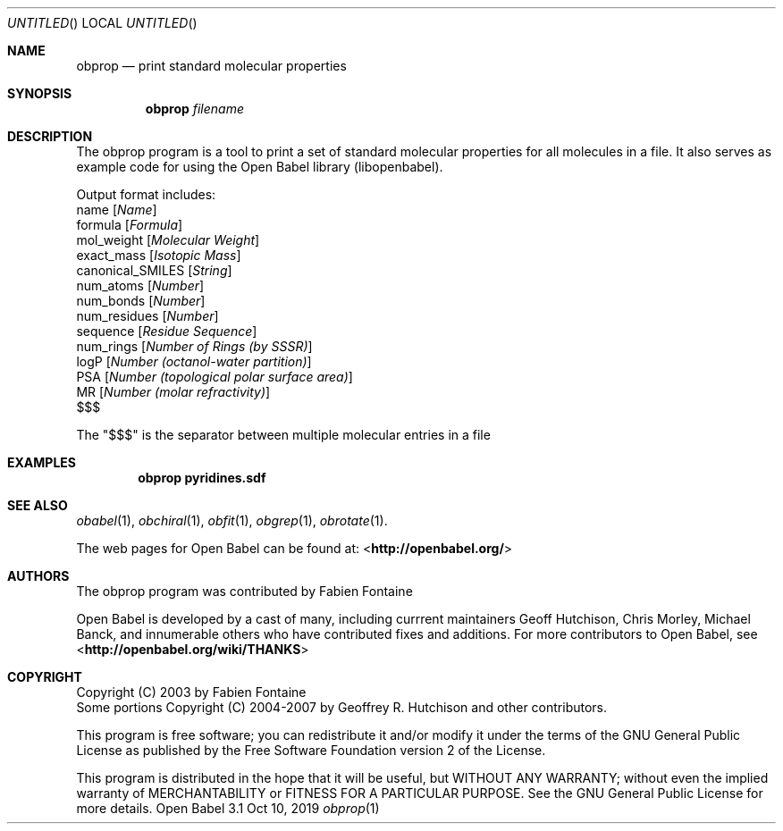 .Dd Oct 10, 2019
.Os "Open Babel" 3.1
.Dt obprop 1 URM
.Sh NAME
.Nm obprop
.Nd "print standard molecular properties"
.Sh SYNOPSIS
.Nm
.Ar filename
.Sh DESCRIPTION
The obprop program is a tool to print a set of standard molecular
properties for all molecules in a file. It also serves as example code
for using the Open Babel library (libopenbabel).
.Pp
Output format includes:
.br
name
.Op Ar Name
.br
formula
.Op Ar Formula
.br
mol_weight
.Op Ar Molecular Weight
.br
exact_mass
.Op Ar Isotopic Mass
.br
canonical_SMILES
.Op Ar String
.br
num_atoms
.Op Ar Number
.br
num_bonds
.Op Ar Number
.br
num_residues
.Op Ar Number
.br
sequence
.Op Ar Residue Sequence
.br
num_rings
.Op Ar Number of Rings (by SSSR)
.br
logP
.Op Ar Number (octanol-water partition)
.br
PSA
.Op Ar Number (topological polar surface area)
.br
MR
.Op Ar Number (molar refractivity)
.br
$$$
.Pp
The "$$$" is the separator between multiple molecular entries in a file
.Sh EXAMPLES
.Dl "obprop pyridines.sdf"
.Sh SEE ALSO
.Xr obabel 1 ,
.Xr obchiral 1 ,
.Xr obfit 1 ,
.Xr obgrep 1 ,
.Xr obrotate 1 .
.Pp
The web pages for Open Babel can be found at:
\%<\fBhttp://openbabel.org/\fR>
.Sh AUTHORS
The obprop program was contributed by
.An Fabien Fontaine
.Pp
.An -nosplit
Open Babel is developed by a cast of many, including currrent maintainers
.An Geoff Hutchison ,
.An Chris Morley ,
.An Michael Banck ,
and innumerable others who have contributed fixes and additions.
For more contributors to Open Babel, see
\%<\fBhttp://openbabel.org/wiki/THANKS\fR>
.Sh COPYRIGHT
Copyright (C) 2003 by Fabien Fontaine
.br
Some portions Copyright (C) 2004-2007 by Geoffrey R. Hutchison and
other contributors.
.Pp
This program is free software; you can redistribute it and/or modify
it under the terms of the GNU General Public License as published by
the Free Software Foundation version 2 of the License.
.Pp
This program is distributed in the hope that it will be useful, but
WITHOUT ANY WARRANTY; without even the implied warranty of
MERCHANTABILITY or FITNESS FOR A PARTICULAR PURPOSE. See the GNU
General Public License for more details.
